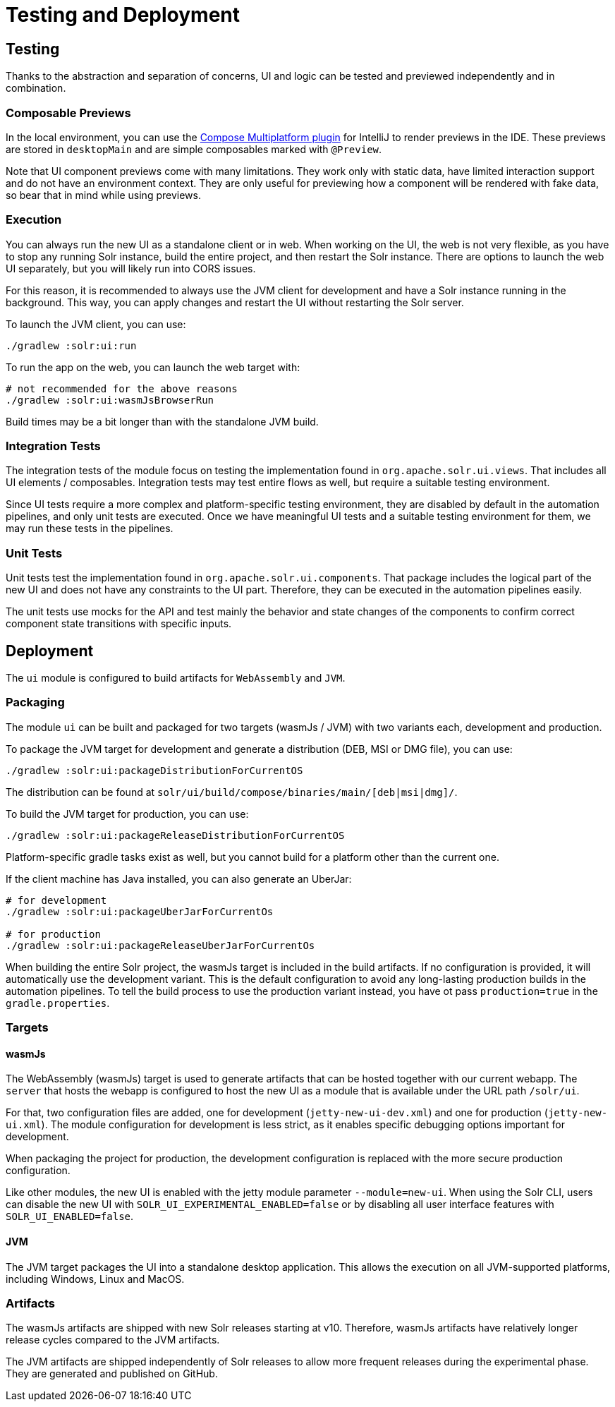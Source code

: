 = Testing and Deployment

== Testing

Thanks to the abstraction and separation of concerns, UI and logic can be tested and previewed
independently and in combination.

=== Composable Previews

In the local environment, you can use the
https://plugins.jetbrains.com/plugin/16541-compose-multiplatform-ide-support[Compose Multiplatform plugin]
for IntelliJ to render previews in the IDE. These previews are stored in `desktopMain` and
are simple composables marked with `@Preview`.

Note that UI component previews come with many limitations. They work only with static data,
have limited interaction support and do not have an environment context. They are only useful
for previewing how a component will be rendered with fake data, so bear that in mind while
using previews.

=== Execution

You can always run the new UI as a standalone client or in web. When working on the UI,
the web is not very flexible, as you have to stop any running Solr instance, build the entire
project, and then restart the Solr instance. There are options to launch the web UI separately,
but you will likely run into CORS issues.

For this reason, it is recommended to always use the JVM client for development and have a Solr
instance running in the background. This way, you can apply changes and restart the UI without
restarting the Solr server.

To launch the JVM client, you can use:

[source,bash]
----
./gradlew :solr:ui:run
----

To run the app on the web, you can launch the web target with:

[source,bash]
----
# not recommended for the above reasons
./gradlew :solr:ui:wasmJsBrowserRun
----

Build times may be a bit longer than with the standalone JVM build.

=== Integration Tests

The integration tests of the module focus on testing the implementation found in
`org.apache.solr.ui.views`. That includes all UI elements / composables. Integration tests
may test entire flows as well, but require a suitable testing environment.

Since UI tests require a more complex and platform-specific testing environment, they are disabled
by default in the automation pipelines, and only unit tests are executed. Once we have meaningful
UI tests and a suitable testing environment for them, we may run these tests in the pipelines.

=== Unit Tests

Unit tests test the implementation found in `org.apache.solr.ui.components`. That package
includes the logical part of the new UI and does not have any constraints to the UI part.
Therefore, they can be executed in the automation pipelines easily.

The unit tests use mocks for the API and test mainly the behavior and state changes of the
components to confirm correct component state transitions with specific inputs.

== Deployment

The `ui` module is configured to build artifacts for `WebAssembly` and `JVM`.

=== Packaging

The module `ui` can be built and packaged for two targets (wasmJs / JVM) with two
variants each, development and production.

To package the JVM target for development and generate a distribution (DEB, MSI or DMG file),
you can use:

[source,bash]
----
./gradlew :solr:ui:packageDistributionForCurrentOS
----

The distribution can be found at `solr/ui/build/compose/binaries/main/[deb|msi|dmg]/`.

To build the JVM target for production, you can use:

[source,bash]
----
./gradlew :solr:ui:packageReleaseDistributionForCurrentOS
----

Platform-specific gradle tasks exist as well, but you cannot build for a
platform other than the current one.

If the client machine has Java installed, you can also generate an UberJar:

[source,bash]
----
# for development
./gradlew :solr:ui:packageUberJarForCurrentOs

# for production
./gradlew :solr:ui:packageReleaseUberJarForCurrentOs
----

When building the entire Solr project, the wasmJs target is included in the build artifacts.
If no configuration is provided, it will automatically use the development variant. This is
the default configuration to avoid any long-lasting production builds in the automation pipelines.
To tell the build process to use the production variant instead, you have ot pass
`production=true` in the `gradle.properties`.

=== Targets

==== wasmJs

The WebAssembly (wasmJs) target is used to generate artifacts that can be hosted together
with our current webapp. The `server` that hosts the webapp is configured to host the new UI
as a module that is available under the URL path `/solr/ui`.

For that, two configuration files are added, one for development (`jetty-new-ui-dev.xml`) and
one for production (`jetty-new-ui.xml`). The module configuration for development is less strict,
as it enables specific debugging options important for development.

When packaging the project for production, the development configuration is replaced with the
more secure production configuration.

Like other modules, the new UI is enabled with the jetty module parameter `--module=new-ui`.
When using the Solr CLI, users can disable the new UI with
`SOLR_UI_EXPERIMENTAL_ENABLED=false` or by disabling all user interface features with
`SOLR_UI_ENABLED=false`.

==== JVM

The JVM target packages the UI into a standalone desktop application. This allows the execution
on all JVM-supported platforms, including Windows, Linux and MacOS.

=== Artifacts

The wasmJs artifacts are shipped with new Solr releases starting at v10. Therefore, wasmJs
artifacts have relatively longer release cycles compared to the JVM artifacts.

The JVM artifacts are shipped independently of Solr releases to allow more frequent
releases during the experimental phase. They are generated and published on GitHub.
